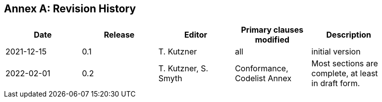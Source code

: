 [appendix]
:appendix-caption: Annex
== Revision History

[width="90%",options="header"]
|===
|Date |Release |Editor | Primary clauses modified |Description
|2021-12-15 |0.1 |T. Kutzner|all |initial version
|2022-02-01 |0.2 |T. Kutzner, S. Smyth|Conformance, Codelist Annex |Most sections are complete, at least in draft form.

|===